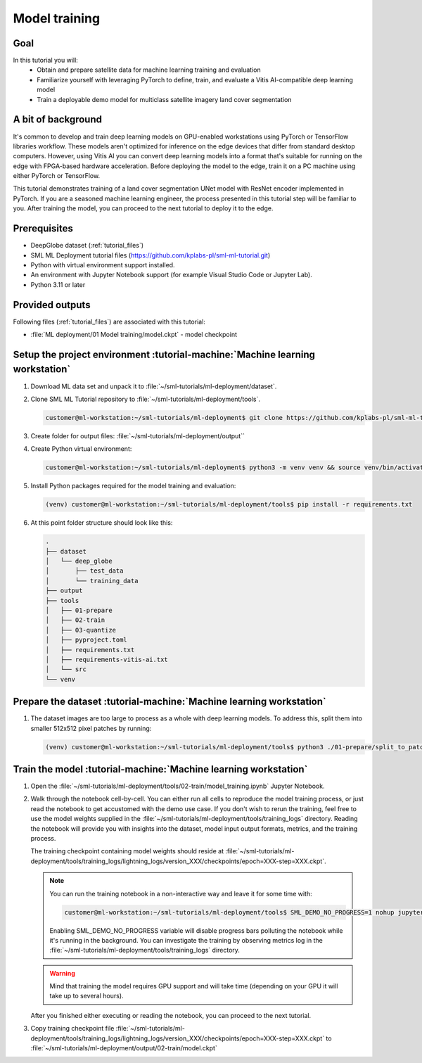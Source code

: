 Model training
==============

Goal
----
In this tutorial you will:
    - Obtain and prepare satellite data for machine learning training and evaluation
    - Familiarize yourself with leveraging PyTorch to define, train, and evaluate a Vitis AI-compatible deep learning model
    - Train a deployable demo model for multiclass satellite imagery land cover segmentation

A bit of background
-------------------
It's common to develop and train deep learning models on GPU-enabled workstations using PyTorch or TensorFlow libraries workflow. These models aren't optimized for inference on the edge devices that differ from standard desktop computers. However, using Vitis AI you can convert deep learning models into a format that's suitable for running on the edge with FPGA-based hardware acceleration. Before deploying the model to the edge, train it on a PC machine using either PyTorch or TensorFlow.

This tutorial demonstrates training of a land cover segmentation UNet model with ResNet encoder implemented in PyTorch. If you are a seasoned machine learning engineer, the process presented in this tutorial step will be familiar to you. After training the model, you can proceed to the next tutorial to deploy it to the edge.

Prerequisites
-------------
* DeepGlobe dataset (:ref:`tutorial_files`)
* SML ML Deployment tutorial files (https://github.com/kplabs-pl/sml-ml-tutorial.git)
* Python with virtual environment support installed.
* An environment with Jupyter Notebook support (for example Visual Studio Code or Jupyter Lab).
* Python 3.11 or later

Provided outputs
----------------
Following files (:ref:`tutorial_files`) are associated with this tutorial:

* :file:`ML deployment/01 Model training/model.ckpt` - model checkpoint

.. _setup_project:

Setup the project environment :tutorial-machine:`Machine learning workstation`
------------------------------------------------------------------------------

#. Download ML data set and unpack it to :file:`~/sml-tutorials/ml-deployment/dataset`.

#. Clone SML ML Tutorial repository to :file:`~/sml-tutorials/ml-deployment/tools`.

   .. code-block:: shell-session

      customer@ml-workstation:~/sml-tutorials/ml-deployment$ git clone https://github.com/kplabs-pl/sml-ml-tutorial.git tools

#. Create folder for output files: :file:`~/sml-tutorials/ml-deployment/output``

#. Create Python virtual environment:

   .. code-block:: shell-session

        customer@ml-workstation:~/sml-tutorials/ml-deployment$ python3 -m venv venv && source venv/bin/activate

#. Install Python packages required for the model training and evaluation:

   .. code-block:: shell-session

        (venv) customer@ml-workstation:~/sml-tutorials/ml-deployment/tools$ pip install -r requirements.txt

#. At this point folder structure should look like this:

   .. code-block::

        .
        ├── dataset
        │   └── deep_globe
        │       ├── test_data
        │       └── training_data
        ├── output
        ├── tools
        │   ├── 01-prepare
        │   ├── 02-train
        │   ├── 03-quantize
        │   ├── pyproject.toml
        │   ├── requirements.txt
        │   ├── requirements-vitis-ai.txt
        │   └── src
        └── venv


.. _prepare_dataset:

Prepare the dataset :tutorial-machine:`Machine learning workstation`
--------------------------------------------------------------------

#. The dataset images are too large to process as a whole with deep learning models. To address this, split them into smaller 512x512 pixel patches by running:

   .. code-block:: shell-session

        (venv) customer@ml-workstation:~/sml-tutorials/ml-deployment/tools$ python3 ./01-prepare/split_to_patches.py --input-dir ../dataset/deep_globe/ --output-dir ../dataset/deep_globe_patched/

.. _train_model:

Train the model :tutorial-machine:`Machine learning workstation`
----------------------------------------------------------------

#. Open the :file:`~/sml-tutorials/ml-deployment/tools/02-train/model_training.ipynb` Jupyter Notebook.

#. Walk through the notebook cell-by-cell. You can either run all cells to reproduce the model training process, or just read the notebook to get accustomed with the demo use case. If you don't wish to rerun the training, feel free to use the model weights supplied in the :file:`~/sml-tutorials/ml-deployment/tools/training_logs` directory. Reading the notebook will provide you with insights into the dataset, model input output formats, metrics, and the training process.

   The training checkpoint containing model weights should reside at :file:`~/sml-tutorials/ml-deployment/tools/training_logs/lightning_logs/version_XXX/checkpoints/epoch=XXX-step=XXX.ckpt`.

   .. note::
       You can run the training notebook in a non-interactive way and leave it for some time with:

       .. code-block:: shell-session

           customer@ml-workstation:~/sml-tutorials/ml-deployment/tools$ SML_DEMO_NO_PROGRESS=1 nohup jupyter execute --inplace 02-train/model_training.ipynb

       Enabling SML_DEMO_NO_PROGRESS variable will disable progress bars polluting the notebook while it's running in the background. You can investigate the training by observing metrics log in the :file:`~/sml-tutorials/ml-deployment/tools/training_logs` directory.

   .. warning::
      Mind that training the model requires GPU support and will take time (depending on your GPU it will take up to several hours).

   After you finished either executing or reading the notebook, you can proceed to the next tutorial.

#. Copy training checkpoint file :file:`~/sml-tutorials/ml-deployment/tools/training_logs/lightning_logs/version_XXX/checkpoints/epoch=XXX-step=XXX.ckpt` to :file:`~/sml-tutorials/ml-deployment/output/02-train/model.ckpt`
